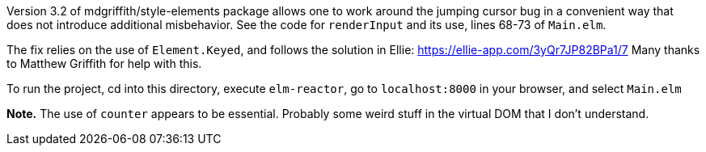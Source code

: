 Version 3.2 of mdgriffith/style-elements package
allows one to work around the jumping cursor
bug in a convenient way that does not introduce
additional misbehavior.  See the code for
`renderInput` and its use, lines 68-73
of `Main.elm`.

The fix relies on the use of `Element.Keyed`, and
follows the solution in Ellie: https://ellie-app.com/3yQr7JP82BPa1/7
Many thanks to Matthew Griffith for help with this.

To run the project, cd into this directory,
execute `elm-reactor`, go to `localhost:8000`
in your browser, and select `Main.elm`


*Note.*  The use of `counter` appears to be essential.
Probably some weird stuff in the virtual DOM that I don't understand.
